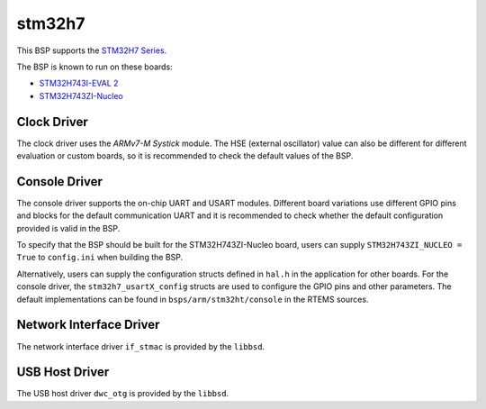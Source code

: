 .. SPDX-License-Identifier: CC-BY-SA-4.0

.. Copyright (C) 2020 embedded brains GmbH

stm32h7
=======

This BSP supports the
`STM32H7 Series <https://www.st.com/en/microcontrollers-microprocessors/stm32h7-series.html>`_.

The BSP is known to run on these boards:

* `STM32H743I-EVAL 2 <https://www.st.com/en/evaluation-tools/stm32h743i-eval.html>`_
* `STM32H743ZI-Nucleo <https://www.st.com/en/evaluation-tools/nucleo-h743zi.html>`_

Clock Driver
------------

The clock driver uses the `ARMv7-M Systick` module. The HSE (external
oscillator) value can also be different for different evaluation or custom
boards, so it is recommended to check the default values of the BSP.

Console Driver
--------------

The console driver supports the on-chip UART and USART modules.
Different board variations use different GPIO pins and blocks for the default
communication UART and it is recommended to check whether the default
configuration provided is valid in the BSP.

To specify that the BSP should be built for the STM32H743ZI-Nucleo board,
users can supply ``STM32H743ZI_NUCLEO = True`` to ``config.ini`` when
building the BSP.

Alternatively, users can supply the configuration structs defined in ``hal.h``
in the application for other boards. For the console driver, the
``stm32h7_usartX_config`` structs are used to configure the GPIO pins and other
parameters. The default implementations can be found in
``bsps/arm/stm32ht/console`` in the RTEMS sources.

Network Interface Driver
------------------------

The network interface driver ``if_stmac`` is provided by the ``libbsd``.

USB Host Driver
---------------

The USB host driver ``dwc_otg`` is provided by the ``libbsd``.
